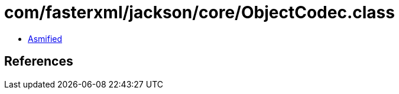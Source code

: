 = com/fasterxml/jackson/core/ObjectCodec.class

 - link:ObjectCodec-asmified.java[Asmified]

== References

